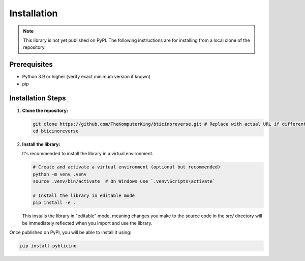 ============
Installation
============

.. note::
   This library is not yet published on PyPI. The following instructions
   are for installing from a local clone of the repository.

Prerequisites
-------------

*   Python 3.9 or higher (verify exact minimum version if known)
*   pip

Installation Steps
------------------

1.  **Clone the repository:**

    .. code-block:: bash

       git clone https://github.com/TheKomputerKing/bticinoreverse.git # Replace with actual URL if different
       cd bticinoreverse

2.  **Install the library:**

    It's recommended to install the library in a virtual environment.

    .. code-block:: bash

       # Create and activate a virtual environment (optional but recommended)
       python -m venv .venv
       source .venv/bin/activate  # On Windows use `.venv\Scripts\activate`

       # Install the library in editable mode
       pip install -e .

    This installs the library in "editable" mode, meaning changes you make to the
    source code in the `src/` directory will be immediately reflected when you
    import and use the library.

Once published on PyPI, you will be able to install it using:

.. code-block:: bash

   pip install pybticino
